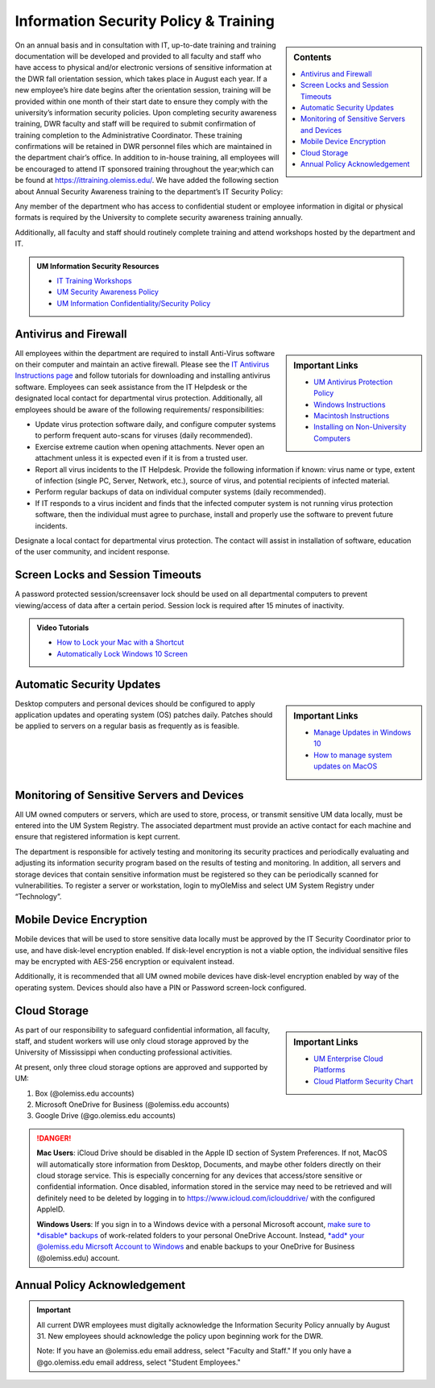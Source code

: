 Information Security Policy & Training
======================================
.. sidebar:: Contents
    
    .. contents::
        :local: 

On an annual basis and in consultation with IT, up-to-date training and training documentation will be developed and provided to all faculty and staff who have access to physical and/or electronic versions of sensitive information at the DWR fall orientation session, which takes place in August each year. If a new employee’s hire date begins after the orientation session, training will be provided within one month of their start date to ensure they comply with the university’s information security policies.  Upon completing security awareness training, DWR faculty and staff will be required to submit confirmation of training completion to the Administrative Coordinator.  These training confirmations will be retained in DWR personnel files which are maintained in the department chair’s office. In addition to in-house training,  all employees will be encouraged to attend IT sponsored training throughout the year;which can be found at https://ittraining.olemiss.edu/. We have added the following section about Annual Security Awareness training to the department’s IT Security Policy:

Any member of the department who has access to confidential student or employee information in digital or physical formats is required by the University to complete security awareness training annually.  
 
Additionally, all faculty and staff should routinely complete training and attend workshops hosted by the department and IT. 

.. admonition:: UM Information Security Resources 

    * `IT Training Workshops <http://ittraining.olemiss.edu/>`_
    * `UM Security Awareness Policy <https://policies.olemiss.edu/ShowDetails.jsp?istatPara=1&policyObjidPara=12310599>`_
    * `UM Information Confidentiality/Security Policy <https://policies.olemiss.edu/ShowDetails.jsp?istatPara=1&policyObjidPara=10654991>`_


Antivirus and Firewall 
----------------------
.. sidebar:: Important Links

    * `UM Antivirus Protection Policy <https://policies.olemiss.edu/ShowDetails.jsp?istatPara=1&policyObjidPara=10644192>`_  
    * `Windows Instructions <https://itsecurity.olemiss.edu/antivirus#windows>`_
    * `Macintosh Instructions <https://itsecurity.olemiss.edu/antivirus#macintosh>`_
    * `Installing on Non-University Computers <https://itsecurity.olemiss.edu/antivirus#byod>`_

  
All employees within the department are required to install Anti-Virus software on their computer and maintain an active firewall. Please see the `IT Antivirus Instructions page <https://policies.olemiss.edu/ShowDetails.jsp?istatPara=1&policyObjidPara=10644192>`_ and follow tutorials for downloading and installing antivirus software. Employees can seek assistance from the IT Helpdesk or the designated local contact for departmental virus protection. Additionally, all employees should be aware of the following requirements/ responsibilities:  

* Update virus protection software daily, and configure computer systems to perform frequent auto-scans for viruses (daily recommended). 
* Exercise extreme caution when opening attachments. Never open an attachment unless it is expected even if it is from a trusted user. 
* Report all virus incidents to the IT Helpdesk. Provide the following information if known: virus name or type, extent of infection (single PC, Server, Network, etc.), source of virus, and potential recipients of infected material. 
* Perform regular backups of data on individual computer systems (daily recommended). 
* If IT responds to a virus incident and finds that the infected computer system is not running virus protection software, then the individual must agree to purchase, install and properly use the software to prevent future incidents.

Designate a local contact for departmental virus protection. The contact will assist in installation of software, education of the user community, and incident response.

Screen Locks and Session Timeouts
---------------------------------
A password protected session/screensaver lock should be used on all departmental computers to prevent viewing/access of data after a certain period.  Session lock is required after 15 minutes of inactivity. 

.. admonition:: Video Tutorials

    * `How to Lock your Mac with a Shortcut <https://youtu.be/UJn-lm-T794>`_
    * `Automatically Lock Windows 10 Screen <https://youtu.be/tY4RFm6q4xc?t=13>`_

Automatic Security Updates
--------------------------
.. sidebar:: Important Links

    * `Manage Updates in Windows 10 <https://support.microsoft.com/en-us/windows/manage-updates-in-windows-10-643e9ea7-3cf6-7da6-a25c-95d4f7f099fe>`_
    * `How to manage system updates on MacOS <https://support.microsoft.com/en-us/windows/manage-updates-in-windows-10-643e9ea7-3cf6-7da6-a25c-95d4f7f099fe>`_

Desktop computers and personal devices should be configured to apply application updates and operating system (OS) patches daily. Patches should be applied to servers on a regular basis as frequently as is feasible.
    
Monitoring of Sensitive Servers and Devices
-------------------------------------------
All UM owned computers or servers, which are used to store, process, or transmit sensitive UM data locally, must be entered into the UM System Registry. The associated department must provide an active contact for each machine and ensure that registered information is kept current.

The department is responsible for actively testing and monitoring its security practices and periodically evaluating and adjusting its information security program based on the results of testing and monitoring. In addition, all servers and storage devices that contain sensitive information must be registered so they can be periodically scanned for vulnerabilities. To register a server or workstation, login to myOleMiss and select UM System Registry under “Technology”.

Mobile Device Encryption 
------------------------
Mobile devices that will be used to store sensitive data locally must be approved by the IT Security Coordinator prior to use, and have disk-level encryption enabled. If disk-level encryption is not a viable option, the individual sensitive files may be encrypted with AES-256 encryption or equivalent instead.

Additionally, it is recommended that all UM owned mobile devices have disk-level encryption enabled by way of the operating system. Devices should also have a PIN or Password screen-lock configured.

Cloud Storage
-------------
.. sidebar:: Important Links

    * `UM Enterprise Cloud Platforms <https://olemiss.edu/helpdesk/cloud/>`_
    * `Cloud Platform Security Chart <https://itsecurity.olemiss.edu/_files/platform-security-chart.pdf>`_

As part of our responsibility to safeguard confidential information, all faculty, staff, and student workers will use only cloud storage approved by the University of Mississippi when conducting professional activities. 

At present, only three cloud storage options are approved and supported by UM:

1. Box (@olemiss.edu accounts)

2. Microsoft OneDrive for Business (@olemiss.edu accounts)

3. Google Drive (@go.olemiss.edu accounts)

.. DANGER:: 
    **Mac Users**: iCloud Drive should be disabled in the Apple ID section of System Preferences.  If not, MacOS will automatically store information from Desktop, Documents, and maybe other folders directly on their cloud storage service.  This is especially concerning for any devices that access/store sensitive or confidential information.  Once disabled, information stored in the service may need to be retrieved and will definitely need to be deleted by logging in to https://www.icloud.com/iclouddrive/ with the configured AppleID.

    **Windows Users**: If you sign in to a Windows device with a personal Microsoft account, `make sure to *disable* backups <https://support.microsoft.com/en-us/office/back-up-your-documents-pictures-and-desktop-folders-with-onedrive-d61a7930-a6fb-4b95-b28a-6552e77c3057>`_ of work-related folders to your personal OneDrive Account. Instead, `*add* your @olemiss.edu Micrsoft Account to Windows <https://support.microsoft.com/en-us/windows/add-or-remove-accounts-on-your-pc-104dc19f-6430-4b49-6a2b-e4dbd1dcdf32>`_ and enable backups to your OneDrive for Business (@olemiss.edu) account. 

Annual Policy Acknowledgement 
------------------------------

.. Important:: 

    All current DWR employees must digitally acknowledge the Information Security Policy annually by August 31. New employees should acknowledge the policy upon beginning work for the DWR. 

    .. raw:: html

        <div class="cols">
        <div class="colA">
        <a href="https://forms.office.com/Pages/ResponsePage.aspx?id=MMmpabsdMEa91dKLj2gKrlUjk9CHoEBEtUWxGTenbO1UNUhPUzdYR0NENDdSNjNOV0ZHMFZBR0dVUiQlQCN0PWcu"><button class="button">Faculty and Staff</button></a>
        </div>
        <div class="colB">
        <a href="https://forms.office.com/Pages/ResponsePage.aspx?id=MMmpabsdMEa91dKLj2gKrlUjk9CHoEBEtUWxGTenbO1UMkZKU1Q3Q0ZZWldWVFVEMjJPQkYwNUUyQyQlQCN0PWcu"><button class="button greenbutton">Student Employees</button></a>
        </div>
        </div>
    
    Note: If you have an @olemiss.edu email address, select "Faculty and Staff." If you only have a @go.olemiss.edu email address, select "Student Employees." 

